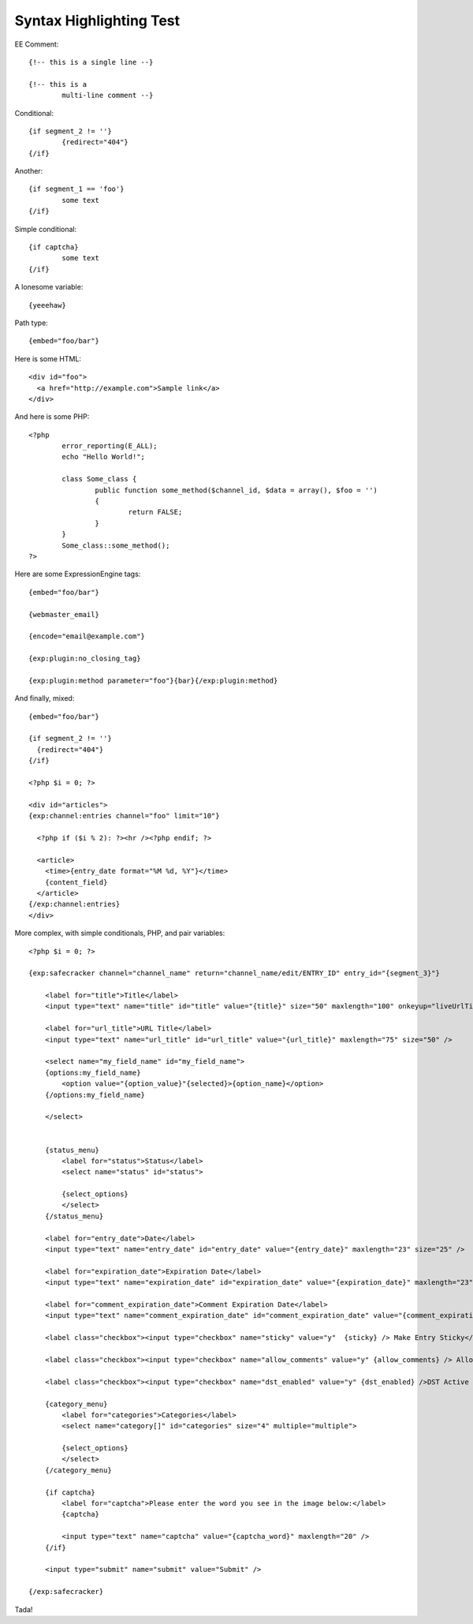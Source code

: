 Syntax Highlighting Test
========================

EE Comment::

	{!-- this is a single line --}
	
	{!-- this is a
		multi-line comment --}

Conditional::

	{if segment_2 != ''}
		{redirect="404"}
	{/if}

Another::

	{if segment_1 == 'foo'}
		some text
	{/if}

Simple conditional::

	{if captcha}
		some text
	{/if}

A lonesome variable::

	{yeeehaw}

Path type::

	{embed="foo/bar"}

Here is some HTML::

  <div id="foo">
    <a href="http://example.com">Sample link</a>
  </div>

And here is some PHP::

	<?php
		error_reporting(E_ALL);
		echo "Hello World!";

		class Some_class {
			public function some_method($channel_id, $data = array(), $foo = '')
			{
				return FALSE;
			}
		}
		Some_class::some_method();
	?>



Here are some ExpressionEngine tags::

  {embed="foo/bar"}
  
  {webmaster_email}
  
  {encode="email@example.com"}
  
  {exp:plugin:no_closing_tag}

  {exp:plugin:method parameter="foo"}{bar}{/exp:plugin:method}
    
And finally, mixed::

  {embed="foo/bar"}

  {if segment_2 != ''}
    {redirect="404"}
  {/if}
	
  <?php $i = 0; ?>
  
  <div id="articles">
  {exp:channel:entries channel="foo" limit="10"}

    <?php if ($i % 2): ?><hr /><?php endif; ?>
      
    <article>
      <time>{entry_date format="%M %d, %Y"}</time>
      {content_field}
    </article>
  {/exp:channel:entries}
  </div>

More complex, with simple conditionals, PHP, and pair variables::

	<?php $i = 0; ?>

	{exp:safecracker channel="channel_name" return="channel_name/edit/ENTRY_ID" entry_id="{segment_3}"}

	    <label for="title">Title</label>
	    <input type="text" name="title" id="title" value="{title}" size="50" maxlength="100" onkeyup="liveUrlTitle();" />

	    <label for="url_title">URL Title</label>
	    <input type="text" name="url_title" id="url_title" value="{url_title}" maxlength="75" size="50" />

	    <select name="my_field_name" id="my_field_name">
	    {options:my_field_name}
	        <option value="{option_value}"{selected}>{option_name}</option>
	    {/options:my_field_name}

	    </select>


	    {status_menu}
	        <label for="status">Status</label>
	        <select name="status" id="status">

	        {select_options}
	        </select>
	    {/status_menu}

	    <label for="entry_date">Date</label>
	    <input type="text" name="entry_date" id="entry_date" value="{entry_date}" maxlength="23" size="25" />

	    <label for="expiration_date">Expiration Date</label>
	    <input type="text" name="expiration_date" id="expiration_date" value="{expiration_date}" maxlength="23" size="25" />

	    <label for="comment_expiration_date">Comment Expiration Date</label>
	    <input type="text" name="comment_expiration_date" id="comment_expiration_date" value="{comment_expiration_date}" maxlength="23" size="25" />

	    <label class="checkbox"><input type="checkbox" name="sticky" value="y"  {sticky} /> Make Entry Sticky</label>

	    <label class="checkbox"><input type="checkbox" name="allow_comments" value="y" {allow_comments} /> Allow Comments</label>

	    <label class="checkbox"><input type="checkbox" name="dst_enabled" value="y" {dst_enabled} />DST Active on Date of Entry</label>

	    {category_menu}
	        <label for="categories">Categories</label>
	        <select name="category[]" id="categories" size="4" multiple="multiple">

	        {select_options}
	        </select>
	    {/category_menu}

	    {if captcha}
	        <label for="captcha">Please enter the word you see in the image below:</label>
	        {captcha}

	        <input type="text" name="captcha" value="{captcha_word}" maxlength="20" />
	    {/if}

	    <input type="submit" name="submit" value="Submit" />

	{/exp:safecracker}
	
Tada!


